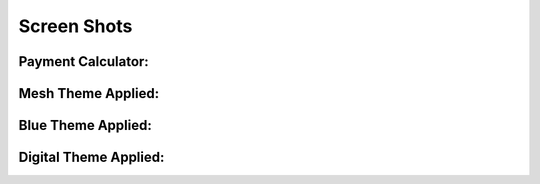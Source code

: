 ==========
Screen Shots
==========

Payment Calculator:
==========
.. image:: screen_shot3.png

Mesh Theme Applied:
===========
.. image:: screen_shot4.png

Blue Theme Applied:
==========
.. image:: screen_shot5.png

Digital Theme Applied:
============
.. image:: screen_shot6.png
